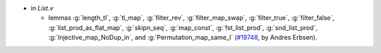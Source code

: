 - in `List.v`

  + lemmas :g:`length_tl`, :g:`tl_map`, :g:`filter_rev`,
    :g:`filter_map_swap`, :g:`filter_true`, :g:`filter_false`,
    :g:`list_prod_as_flat_map`, :g:`skipn_seq`, :g:`map_const`,
    :g:`fst_list_prod`, :g:`snd_list_prod`, :g:`Injective_map_NoDup_in`,
    and :g:`Permutation_map_same_l`
    (`#19748 <https://github.com/coq/coq/pull/19748>`_,
    by Andres Erbsen).
